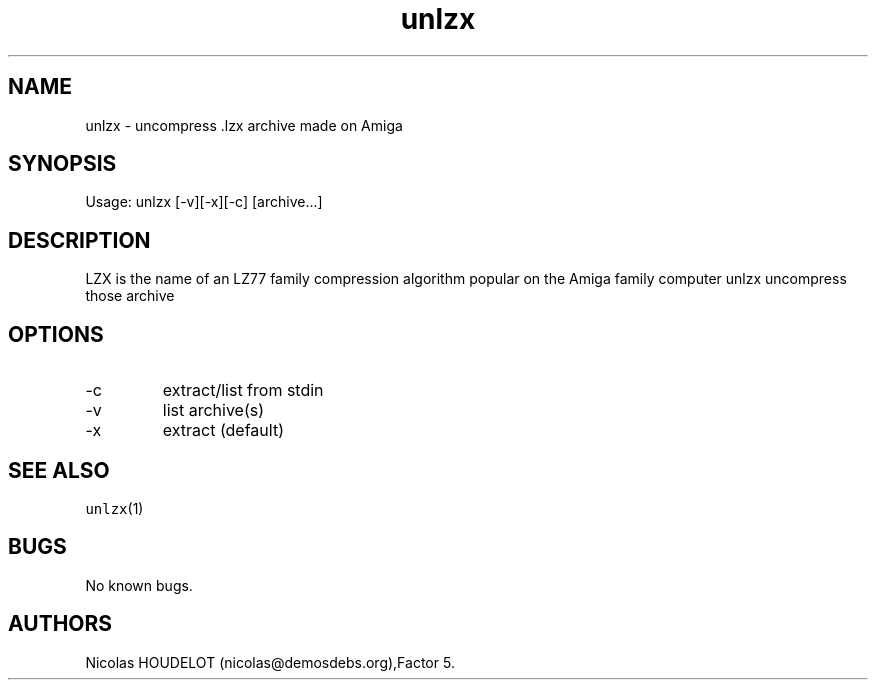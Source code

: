 .\" Automatically generated by Pandoc 3.1.3
.\"
.\" Define V font for inline verbatim, using C font in formats
.\" that render this, and otherwise B font.
.ie "\f[CB]x\f[]"x" \{\
. ftr V B
. ftr VI BI
. ftr VB B
. ftr VBI BI
.\}
.el \{\
. ftr V CR
. ftr VI CI
. ftr VB CB
. ftr VBI CBI
.\}
.TH "unlzx" "1" "2015-06-21" "unlzx User Manuals" ""
.hy
.SH NAME
.PP
unlzx - uncompress .lzx archive made on Amiga
.SH SYNOPSIS
.PP
Usage: unlzx [-v][-x][-c] [archive\&...]
.SH DESCRIPTION
.PP
LZX is the name of an LZ77 family compression algorithm popular on the
Amiga family computer unlzx uncompress those archive
.SH OPTIONS
.TP
-c
extract/list from stdin
.TP
-v
list archive(s)
.TP
-x
extract (default)
.SH SEE ALSO
.PP
\f[V]unlzx\f[R](1)
.SH BUGS
.PP
No known bugs.
.SH AUTHORS
Nicolas HOUDELOT (nicolas\[at]demosdebs.org),Factor 5.
